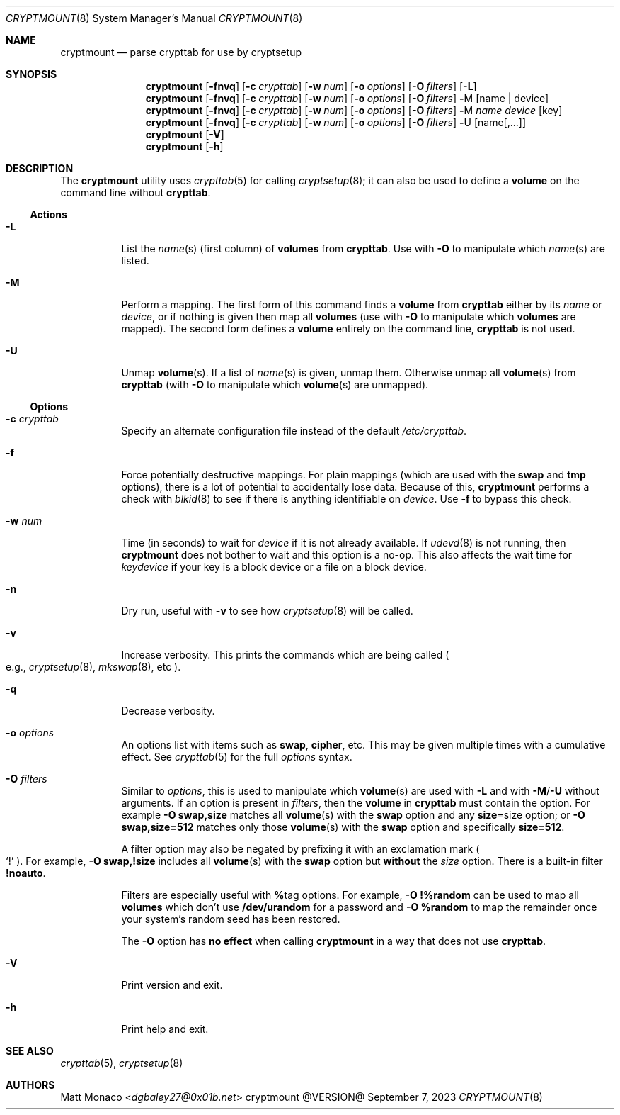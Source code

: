 .\" cryptmount(8) manual page
.\" See COPYING and COPYRIGHT files for corresponding information.
.Dd September 7, 2023
.Dt CRYPTMOUNT 8
.Os cryptmount @VERSION@
.\" ==================================================================
.Sh NAME
.Nm cryptmount
.Nd parse crypttab for use by cryptsetup
.\" ==================================================================
.Sh SYNOPSIS
.Nm
.Op Fl fnvq
.Op Fl c Ar crypttab
.Op Fl w Ar num
.Op Fl o Ar options
.Op Fl O Ar filters
.Op Fl L
.Nm
.Op Fl fnvq
.Op Fl c Ar crypttab
.Op Fl w Ar num
.Op Fl o Ar options
.Op Fl O Ar filters
.Cm \&- Ns M
.Op name | device
.Nm
.Op Fl fnvq
.Op Fl c Ar crypttab
.Op Fl w Ar num
.Op Fl o Ar options
.Op Fl O Ar filters
.Cm \&- Ns M
.Ar name device
.Op key
.Nm
.Op Fl fnvq
.Op Fl c Ar crypttab
.Op Fl w Ar num
.Op Fl o Ar options
.Op Fl O Ar filters
.Cm \&- Ns U
.Op name Ns Op ,...
.Nm
.Op Fl V
.Nm
.Op Fl h
.\" ==================================================================
.Sh DESCRIPTION
The
.Nm
utility uses
.Xr crypttab 5
for calling
.Xr cryptsetup 8 ;
it can also be used to define a
.Sy volume
on the command line without
.Sy crypttab .
.\" ------------------------------------------------------------------
.Ss Actions
.Bl -tag -width Ds
.\" ---> -L
.It Fl L
List the
.Ar name Ns (s)
(first column) of
.Sy volumes
from
.Sy crypttab .
Use with
.Fl O
to manipulate which
.Ar name Ns (s)
are listed.
.\" ---> -M
.It Fl M
Perform a mapping.
The first form of this command finds a
.Sy volume
from
.Sy crypttab
either by its
.Ar name
or
.Ar device ,
or if nothing is given then map all
.Sy volumes
(use with
.Fl O
to manipulate which
.Sy volumes
are mapped).
The second form defines a
.Sy volume
entirely on the command line,
.Sy crypttab
is not used.
.\" ---> -U
.It Fl U
Unmap
.Sy volume Ns (s) .
If a list of
.Ar name Ns (s)
is given, unmap them.
Otherwise unmap all
.Sy volume Ns (s)
from
.Sy crypttab
(with
.Fl O
to manipulate which
.Sy volume Ns (s)
are unmapped).
.El
.\" ------------------------------------------------------------------
.Ss Options
.Bl -tag -width Ds
.\" ---> -c crypttab
.It Fl c Ar crypttab
Specify an alternate configuration file instead of the default
.Pa /etc/crypttab .
.\" ---> -f
.It Fl f
Force potentially destructive mappings.
For plain mappings (which are used with the
.Sy swap
and
.Sy tmp
options), there is a lot of potential to accidentally lose data.
Because of this,
.Sy cryptmount
performs a check with
.Xr blkid 8
to see if there is anything identifiable on
.Ar device .
Use
.Fl f
to bypass this check.
.\" ---> -w num
.It Fl w Ar num
Time (in seconds) to wait for
.Ar device
if it is not already available.
If
.Xr udevd 8
is not running, then
.Sy cryptmount
does not bother to wait and this option is a no-op.
This also affects the wait time for
.Ar keydevice
if your key is a block device or a file on a block device.
.\" ---> -n
.It Fl n
Dry run, useful with
.Fl v
to see how
.Xr cryptsetup 8
will be called.
.\" ---> -v
.It Fl v
Increase verbosity.
This prints the commands which are being called
.Po e.g.,
.Xr cryptsetup 8 ,
.Xr mkswap 8 ,
etc
.Pc .
.\" ---> -q
.It Fl q
Decrease verbosity.
.\" ---> -o options
.It Fl o Ar options
An options list with items such as
.Sy swap ,
.Sy cipher ,
etc.
This may be given multiple times with a cumulative effect.
See
.Xr crypttab 5
for the full
.Ar options
syntax.
.\" ---> -O filters
.It Fl O Ar filters
Similar to
.Ar options ,
this is used to manipulate which
.Sy volume Ns (s)
are used with
.Fl L
and with
.Fl M Ns / Ns Fl U
without arguments.
If an option is present in
.Ar filters ,
then the
.Sy volume
in
.Sy crypttab
must contain the option.
For example
.Sy -O swap,size
matches all
.Sy volume Ns (s)
with the
.Sy swap
option and any
.Sy size Ns = Ns size
option; or
.Sy -O swap,size=512
matches only those
.Sy volume Ns (s)
with the
.Sy swap
option and specifically
.Sy size=512 .
.Pp
A filter option may also be negated by prefixing it with an
exclamation mark
.Po
.Ql \&!
.Pc .
For example,
.Sy -O swap,!size
includes all
.Sy volume Ns (s)
with the
.Sy swap
option but
.Sy without
the
.Em size
option.
There is a built-in filter
.Sy !noauto .
.Pp
Filters are especially useful with
.Sy % Ns tag
options.
For example,
.Sy -O !%random
can be used to map all
.Sy volumes
which don’t use
.Sy /dev/urandom
for a password and
.Sy -O %random
to map the remainder once your system’s random seed has been restored.
.Pp
The
.Fl O
option has
.Sy no effect
when calling
.Sy cryptmount
in a way that does not use
.Sy crypttab .
.\" ---> -V
.It Fl V
Print version and exit.
.\" ---> -h
.It Fl h
Print help and exit.
.El
.\" ==================================================================
.Sh SEE ALSO
.Xr crypttab 5 ,
.Xr cryptsetup 8
.\" ==================================================================
.Sh AUTHORS
.An Matt Monaco Aq Mt dgbaley27@0x01b.net
.\" vim: cc=72 tw=70
.\" End of file.
